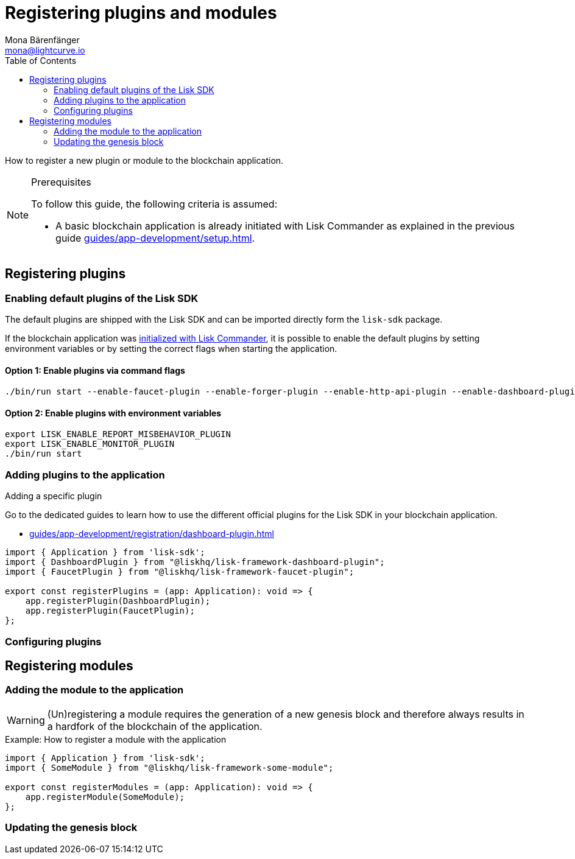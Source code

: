 = Registering plugins and modules
Mona Bärenfänger <mona@lightcurve.io>
// Settings
:toc:
:url_guides_setup: guides/app-development/setup.adoc
:url_guides_setup_init: guides/app-development/setup.adoc#initializing-a-new-blockchain-application
:url_register_dashboard_plugin: guides/app-development/registration/dashboard-plugin.adoc

How to register a new plugin or module to the blockchain application.

.Prerequisites
[NOTE]
====
To follow this guide, the following criteria is assumed:

* A basic blockchain application is already initiated with Lisk Commander as explained in the previous guide xref:{url_guides_setup}[].
====


== Registering plugins

=== Enabling default plugins of the Lisk SDK

The default plugins are shipped with the Lisk SDK and can be imported directly form the `lisk-sdk` package.

If the blockchain application was xref:{url_guides_setup_init}[initialized with Lisk Commander], it is possible to enable the default plugins by setting environment variables or by setting the correct flags when starting the application.

==== Option 1: Enable plugins via command flags

[source,bash]
----
./bin/run start --enable-faucet-plugin --enable-forger-plugin --enable-http-api-plugin --enable-dashboard-plugin
----

==== Option 2: Enable plugins with environment variables

[source,bash]
----
export LISK_ENABLE_REPORT_MISBEHAVIOR_PLUGIN
export LISK_ENABLE_MONITOR_PLUGIN
./bin/run start
----

=== Adding plugins to the application

.Adding a specific plugin
****
Go to the dedicated guides to learn how to use the different official plugins for the Lisk SDK in your blockchain application.

* xref:{url_register_dashboard_plugin}[]
****


[source,typescript]
----
import { Application } from 'lisk-sdk';
import { DashboardPlugin } from "@liskhq/lisk-framework-dashboard-plugin";
import { FaucetPlugin } from "@liskhq/lisk-framework-faucet-plugin";

export const registerPlugins = (app: Application): void => {
    app.registerPlugin(DashboardPlugin);
    app.registerPlugin(FaucetPlugin);
};
----

=== Configuring plugins

== Registering modules

=== Adding the module to the application

[WARNING]
====
(Un)registering a module requires the generation of a new genesis block and therefore always results in a hardfork of the blockchain of the application.
====

.Example: How to register a module with the application
[source,typescript]
----
import { Application } from 'lisk-sdk';
import { SomeModule } from "@liskhq/lisk-framework-some-module";

export const registerModules = (app: Application): void => {
    app.registerModule(SomeModule);
};
----

=== Updating the genesis block
